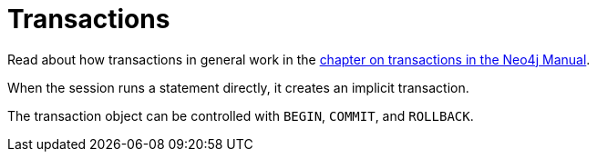 [[transactions]]
= Transactions

:manual-transactions: http://neo4j.com/docs/stable/transactions.html

Read about how transactions in general work in the {manual-transactions}[chapter on transactions in the Neo4j Manual].

When the session runs a statement directly, it creates an implicit transaction.

The transaction object can be controlled with `BEGIN`, `COMMIT`, and `ROLLBACK`.
